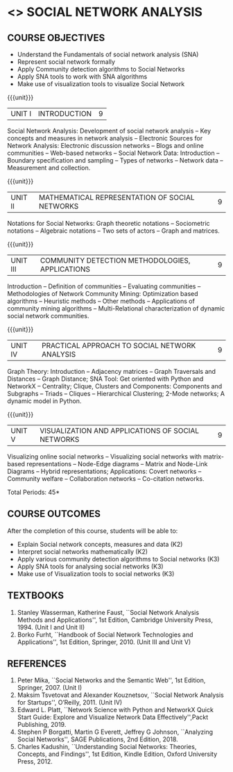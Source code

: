 * <<<PE403>>> SOCIAL NETWORK ANALYSIS
:properties:
:author: Dr. V. S. Felix Enigo and Dr. G. Raghuraman
:date: 03/05/2019
:end:

#+startup: showall

** CO PO MAPPING :noexport:
10
#+NAME: co-po-mapping

|                |    | PO1 | PO2 | PO3 | PO4 | PO5 | PO6 | PO7 | PO8 | PO9 | PO10 | PO11 | PO12 | PSO1 | PSO2 | PSO3 |
|                |    |  K3 |  K4 |  K5 |  K5 |  K6 |   - |   - |   - |   - |    - |    - |    - |   K5 |   K3 |   K6 |
| CO1            | k2 |  2  |   2 |   1 |   1 |   1 |   0 |   0 |   1 |   0 |    1 |    0 |    0 |    3 |    1 |    1 |
| CO2            | k2 |  2  |   2 |   1 |   1 |   1 |   0 |   0 |   1 |   0 |    1 |    0 |    0 |    3 |    1 |    1 |
| CO3            | k2 |  2  |   2 |   1 |   1 |   1 |   0 |   0 |   1 |   0 |    1 |    0 |    0 |    3 |    1 |    1 |
| CO4            | K3 |  3  |   2 |   2 |   2 |   1 |   1 |   0 |   1 |   0 |    1 |    0 |    1 |    2 |    0 |    1 |
| CO5            | K3 |  3  |   2 |   2 |   2 |   1 |   1 |   0 |   1 |   0 |    1 |    0 |    1 |    2 |    0 |    1 |
| Score          |    |  12 |  10 |   7 |   7 |   5 |   2 |   0 |   5 |   0 |    5 |    0 |    3 |   13 |    3 |    5 |
| Course Mapping |    |   3 |   2 |   2 |   2 |   1 |   1 |   0 |   1 |   0 |    1 |    0 |    1 |    3 |    1 |    1 |

{{{credits}}}
| L | T | P | C |
| 3 | 0 | 0 | 3 |

#+BEGIN_COMMENT
  Course objectives changed
  Course Outcomes changed
  Text Book added
  CO-PO Mapping updated
#+END_COMMENT

** COURSE OBJECTIVES
- Understand the Fundamentals of social network analysis (SNA)
- Represent social network formally 
- Apply Community detection algorithms to Social Networks
- Apply SNA tools to work with SNA algorithms
- Make use of visualization tools to visualize Social Network 

{{{unit}}}
|UNIT I | INTRODUCTION | 9 |
Social Network Analysis: Development of social network analysis -- Key concepts and measures in network analysis -- Electronic Sources for
Network Analysis: Electronic discussion networks -- Blogs and online communities -- Web-based networks -- Social Network Data: Introduction --
Boundary specification and sampling -- Types of networks -- Network data -- Measurement and collection.

{{{unit}}}
|UNIT II | MATHEMATICAL REPRESENTATION OF SOCIAL NETWORKS | 9 |
Notations for Social Networks: Graph theoretic notations -- Sociometric notations -- Algebraic notations -- Two sets of actors -- Graph and
matrices.

{{{unit}}}
|UNIT III | COMMUNITY DETECTION METHODOLOGIES, APPLICATIONS | 9 |
Introduction -- Definition of communities -- Evaluating communities -- Methodologies of Network Community Mining: Optimization based
algorithms -- Heuristic methods -- Other methods -- Applications of community mining algorithms -- Multi-Relational characterization of
dynamic social network communities.

{{{unit}}}
|UNIT IV | PRACTICAL APPROACH TO SOCIAL NETWORK ANALYSIS | 9 |
Graph Theory: Introduction -- Adjacency matrices -- Graph Traversals and Distances -- Graph Distance; SNA Tool: Get oriented with
Python and NetworkX -- Centrality; Clique, Clusters and Components: Components and Subgraphs -- Triads -- Cliques -- Hierarchical
Clustering; 2-Mode networks; A dynamic model in Python. 


{{{unit}}}
|UNIT V | VISUALIZATION AND APPLICATIONS OF SOCIAL NETWORKS | 9 |
# Graph theory -- Centrality -- Clustering -- 
Visualizing online social networks -- Visualizing social networks with
matrix-based representations -- Node-Edge diagrams -- Matrix and
Node-Link Diagrams -- Hybrid representations; Applications: Covert
networks -- Community welfare -- Collaboration networks -- Co-citation
networks.

\hfill *Total Periods: 45*


** COURSE OUTCOMES
After the completion of this course, students will be able to: 
- Explain Social network concepts, measures and data (K2)
- Interpret social networks mathematically (K2)
- Apply various community detection algorithms to Social networks (K3)
- Apply SNA tools for analysing social networks (K3)  
- Make use of Visualization tools to social networks (K3)


** TEXTBOOKS

1. Stanley Wasserman, Katherine Faust, ``Social Network Analysis Methods and Applications'', 1st Edition, Cambridge University
   Press, 1994. (Unit I and Unit II)
2. Borko Furht, ``Handbook of Social Network Technologies and Applications'', 1st Edition, Springer, 2010. (Unit III and Unit V)

** REFERENCES

1. Peter Mika, ``Social Networks and the Semantic Web'', 1st Edition, Springer, 2007. (Unit I)
2. Maksim Tsvetovat and Alexander Kouznetsov, ``Social Network Analysis for Startups'', O’Reilly,  2011. (Unit IV)
3. Edward L. Platt, ``Network Science with Python and NetworkX Quick Start Guide: Explore and Visualize Network Data Effectively'',Packt Publishing, 2019. 
4. Stephen P Borgatti, Martin G Everett, Jeffrey G Johnson, ``Analyzing Social Networks'', SAGE Publications, 2nd Edition, 2018.
5. Charles Kadushin, ``Understanding Social Networks: Theories, Concepts, and Findings'', 1st Edition, Kindle Edition, Oxford University Press, 2012.



